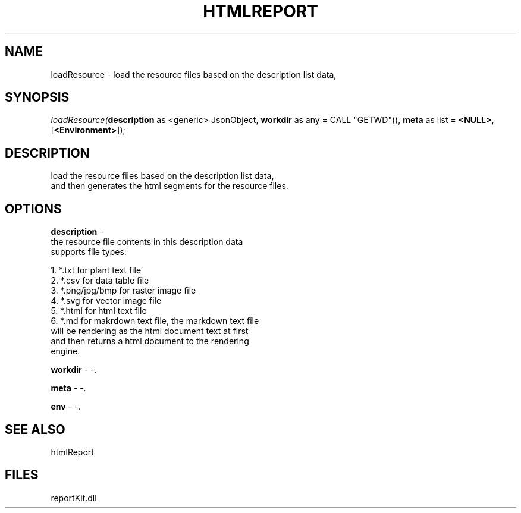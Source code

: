 .\" man page create by R# package system.
.TH HTMLREPORT 4 2000-01-01 "loadResource" "loadResource"
.SH NAME
loadResource \- load the resource files based on the description list data,
.SH SYNOPSIS
\fIloadResource(\fBdescription\fR as <generic> JsonObject, 
\fBworkdir\fR as any = CALL "GETWD"(), 
\fBmeta\fR as list = \fB<NULL>\fR, 
[\fB<Environment>\fR]);\fR
.SH DESCRIPTION
.PP
load the resource files based on the description list data, 
 and then generates the html segments for the resource files.
.PP
.SH OPTIONS
.PP
\fBdescription\fB \fR\- 
 the resource file contents in this description data 
 supports file types:
 
 1. *.txt for plant text file
 2. *.csv for data table file
 3. *.png/jpg/bmp for raster image file
 4. *.svg for vector image file
 5. *.html for html text file
 6. *.md for makrdown text file, the markdown text file 
      will be rendering as the html document text at first
      and then returns a html document to the rendering 
      engine.
      
. 
.PP
.PP
\fBworkdir\fB \fR\- -. 
.PP
.PP
\fBmeta\fB \fR\- -. 
.PP
.PP
\fBenv\fB \fR\- -. 
.PP
.SH SEE ALSO
htmlReport
.SH FILES
.PP
reportKit.dll
.PP
